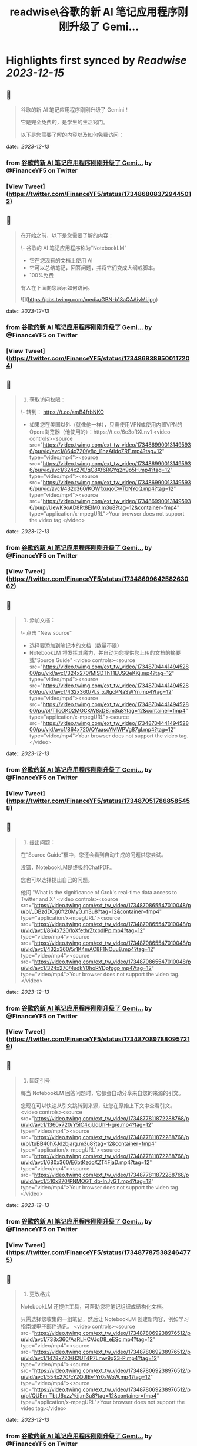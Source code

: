 :PROPERTIES:
:title: readwise\谷歌的新 AI 笔记应用程序刚刚升级了 Gemi...
:END:

:PROPERTIES:
:author: [[FinanceYF5 on Twitter]]
:full-title: "谷歌的新 AI 笔记应用程序刚刚升级了 Gemi..."
:category: [[tweets]]
:url: https://twitter.com/FinanceYF5/status/1734868083729445012
:image-url: https://pbs.twimg.com/profile_images/1666998690937192448/ryhXQzH4.jpg
:END:

* Highlights first synced by [[Readwise]] [[2023-12-15]]
** 📌
#+BEGIN_QUOTE
谷歌的新 AI 笔记应用程序刚刚升级了 Gemini！

它是完全免费的，是学生的生活窍门。

以下是您需要了解的内容以及如何免费访问： 
#+END_QUOTE
    date:: [[2023-12-13]]
*** from _谷歌的新 AI 笔记应用程序刚刚升级了 Gemi..._ by @FinanceYF5 on Twitter
*** [View Tweet](https://twitter.com/FinanceYF5/status/1734868083729445012)
** 📌
#+BEGIN_QUOTE
在开始之前，以下是您需要了解的内容：

\- 谷歌的 AI 笔记应用程序称为“NotebookLM”
- 它在您现有的文档上使用 AI
- 它可以总结笔记，回答问题，并将它们变成大纲或脚本。
- 100%免费

有人在下面向您展示如何访问。 

![](https://pbs.twimg.com/media/GBN-b18aQAAiyMi.jpg) 
#+END_QUOTE
    date:: [[2023-12-13]]
*** from _谷歌的新 AI 笔记应用程序刚刚升级了 Gemi..._ by @FinanceYF5 on Twitter
*** [View Tweet](https://twitter.com/FinanceYF5/status/1734869389500117204)
** 📌
#+BEGIN_QUOTE
1. 获取访问权限：

\- 转到： https://t.co/amB4frbNKO 
- 如果您在美国以外（就像他一样），只需使用VPN或使用内置VPN的Opera浏览器（他使用的）：https://t.co/6c3oRXLnv1 <video controls><source src="https://video.twimg.com/ext_tw_video/1734869900131495936/pu/vid/avc1/864x720/y8o_i1hzAtldoZRF.mp4?tag=12" type="video/mp4"><source src="https://video.twimg.com/ext_tw_video/1734869900131495936/pu/vid/avc1/324x270/qC8Xf6RGYg2n9p5H.mp4?tag=12" type="video/mp4"><source src="https://video.twimg.com/ext_tw_video/1734869900131495936/pu/vid/avc1/432x360/KOWfxuqoCwTbNYoQ.mp4?tag=12" type="video/mp4"><source src="https://video.twimg.com/ext_tw_video/1734869900131495936/pu/pl/UewK9oAD8Rt8EIM0.m3u8?tag=12&container=fmp4" type="application/x-mpegURL">Your browser does not support the video tag.</video> 
#+END_QUOTE
    date:: [[2023-12-13]]
*** from _谷歌的新 AI 笔记应用程序刚刚升级了 Gemi..._ by @FinanceYF5 on Twitter
*** [View Tweet](https://twitter.com/FinanceYF5/status/1734869964258263062)
** 📌
#+BEGIN_QUOTE
2. 添加文档：

\- 点击  "New source"
- 选择要添加到笔记本的文档（数量不限）
- NotebookLM 将发挥其魔力，并自动为您提供您上传的文档的摘要或"Source Guide" <video controls><source src="https://video.twimg.com/ext_tw_video/1734870444149452800/pu/vid/avc1/324x270/MISDThT1EUSQeKKj.mp4?tag=12" type="video/mp4"><source src="https://video.twimg.com/ext_tw_video/1734870444149452800/pu/vid/avc1/432x360/7Ls_xJlgcPNaSWYn.mp4?tag=12" type="video/mp4"><source src="https://video.twimg.com/ext_tw_video/1734870444149452800/pu/pl/TTcOK02MOCKW8xD8.m3u8?tag=12&container=fmp4" type="application/x-mpegURL"><source src="https://video.twimg.com/ext_tw_video/1734870444149452800/pu/vid/avc1/864x720/QYaascYMWPVg87gl.mp4?tag=12" type="video/mp4">Your browser does not support the video tag.</video> 
#+END_QUOTE
    date:: [[2023-12-13]]
*** from _谷歌的新 AI 笔记应用程序刚刚升级了 Gemi..._ by @FinanceYF5 on Twitter
*** [View Tweet](https://twitter.com/FinanceYF5/status/1734870517868585458)
** 📌
#+BEGIN_QUOTE
3. 提出问题：

在“Source Guide”框中，您还会看到自动生成的问题供您尝试。

没错，NotebookLM是终极的ChatPDF。

您也可以选择提出自己的问题。

他问 "What is the significance of Grok's real-time data access to Twitter and X" <video controls><source src="https://video.twimg.com/ext_tw_video/1734870865547010048/pu/pl/_DBzdDCg0ft20MyG.m3u8?tag=12&container=fmp4" type="application/x-mpegURL"><source src="https://video.twimg.com/ext_tw_video/1734870865547010048/pu/vid/avc1/864x720/loXfethrZtxpdlPp.mp4?tag=12" type="video/mp4"><source src="https://video.twimg.com/ext_tw_video/1734870865547010048/pu/vid/avc1/432x360/5r1K4mAC8F1NOuu8.mp4?tag=12" type="video/mp4"><source src="https://video.twimg.com/ext_tw_video/1734870865547010048/pu/vid/avc1/324x270/4sdkY0hoRYDpfggp.mp4?tag=12" type="video/mp4">Your browser does not support the video tag.</video> 
#+END_QUOTE
    date:: [[2023-12-13]]
*** from _谷歌的新 AI 笔记应用程序刚刚升级了 Gemi..._ by @FinanceYF5 on Twitter
*** [View Tweet](https://twitter.com/FinanceYF5/status/1734870897880957219)
** 📌
#+BEGIN_QUOTE
4. 固定引号

每当 NotebookLM 回答问题时，它都会自动分享来自您的来源的引文。

您现在可以快速从引文跳转到来源，让您在原始上下文中查看引文。 <video controls><source src="https://video.twimg.com/ext_tw_video/1734877811872288768/pu/vid/avc1/1360x720/Y5lC4xjUqUhH-gre.mp4?tag=12" type="video/mp4"><source src="https://video.twimg.com/ext_tw_video/1734877811872288768/pu/pl/tuBB40hXJdzbjarg.m3u8?tag=12&container=fmp4" type="application/x-mpegURL"><source src="https://video.twimg.com/ext_tw_video/1734877811872288768/pu/vid/avc1/680x360/E6btKzdoXZT4FjaD.mp4?tag=12" type="video/mp4"><source src="https://video.twimg.com/ext_tw_video/1734877811872288768/pu/vid/avc1/510x270/PNMQGT_db-InJyGT.mp4?tag=12" type="video/mp4">Your browser does not support the video tag.</video> 
#+END_QUOTE
    date:: [[2023-12-13]]
*** from _谷歌的新 AI 笔记应用程序刚刚升级了 Gemi..._ by @FinanceYF5 on Twitter
*** [View Tweet](https://twitter.com/FinanceYF5/status/1734877875382464775)
** 📌
#+BEGIN_QUOTE
5. 更改格式

NotebookLM 还提供工具，可帮助您将笔记组织成结构化文档。

只需选择您收集的一组笔记，然后让 NotebookLM 创建新内容，例如学习指南或电子邮件通讯。 <video controls><source src="https://video.twimg.com/ext_tw_video/1734878069238976512/pu/vid/avc1/738x360/AaRLHCVJqD8_eESc.mp4?tag=12" type="video/mp4"><source src="https://video.twimg.com/ext_tw_video/1734878069238976512/pu/vid/avc1/1478x720/H2UT4P7Lmw9q23-P.mp4?tag=12" type="video/mp4"><source src="https://video.twimg.com/ext_tw_video/1734878069238976512/pu/vid/avc1/554x270/cYZQJIEv1Yr0sWoW.mp4?tag=12" type="video/mp4"><source src="https://video.twimg.com/ext_tw_video/1734878069238976512/pu/pl/QUEm_TbtJ6ozzYdj.m3u8?tag=12&container=fmp4" type="application/x-mpegURL">Your browser does not support the video tag.</video> 
#+END_QUOTE
    date:: [[2023-12-13]]
*** from _谷歌的新 AI 笔记应用程序刚刚升级了 Gemi..._ by @FinanceYF5 on Twitter
*** [View Tweet](https://twitter.com/FinanceYF5/status/1734878225120231726)
** 📌
#+BEGIN_QUOTE
总的来说，NotebookLM给人留下了深刻的印象。这种集成确实感觉是无缝的。

这就是全部，原作者 <a href="https://twitter.com/rowancheung">@rowancheung</a> 

如果你喜欢你所看到的，关注我 <a href="https://twitter.com/FinanceYF5">@financeyf5</a>，我每天都在探索和分享 Gen AI。

点赞分享👇
https://t.co/EdmQHXwBt0 
#+END_QUOTE
    date:: [[2023-12-13]]
*** from _谷歌的新 AI 笔记应用程序刚刚升级了 Gemi..._ by @FinanceYF5 on Twitter
*** [View Tweet](https://twitter.com/FinanceYF5/status/1734878664179978360)